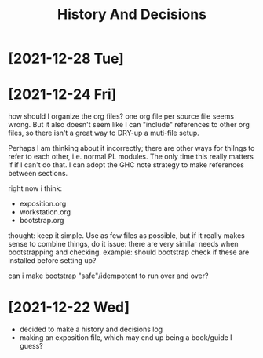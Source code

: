#+TITLE: History And Decisions
* [2021-12-28 Tue]

* [2021-12-24 Fri]
how should I organize the org files?
one org file per source file seems wrong. But it also doesn't seem like
I can "include" references to other org files, so there isn't a great way to
DRY-up a muti-file setup.

Perhaps I am thinking about it incorrectly; there are other ways for thilngs
to refer to each other, i.e. normal PL modules. The only time this really
matters if if I can't do that. I can adopt the GHC note strategy to make
references between sections.



right now i think:
- exposition.org
- workstation.org
- bootstrap.org

thought: keep it simple. Use as few files as possible, but if it really makes
sense to combine things, do it
issue: there are very similar needs when bootstrapping and checking.
example: should bootstrap check if these are installed before setting up?

can i make bootstrap "safe"/idempotent to run over and over?
* [2021-12-22 Wed]
- decided to make a history and decisions log
- making an exposition file, which may end up being a book/guide I guess?
